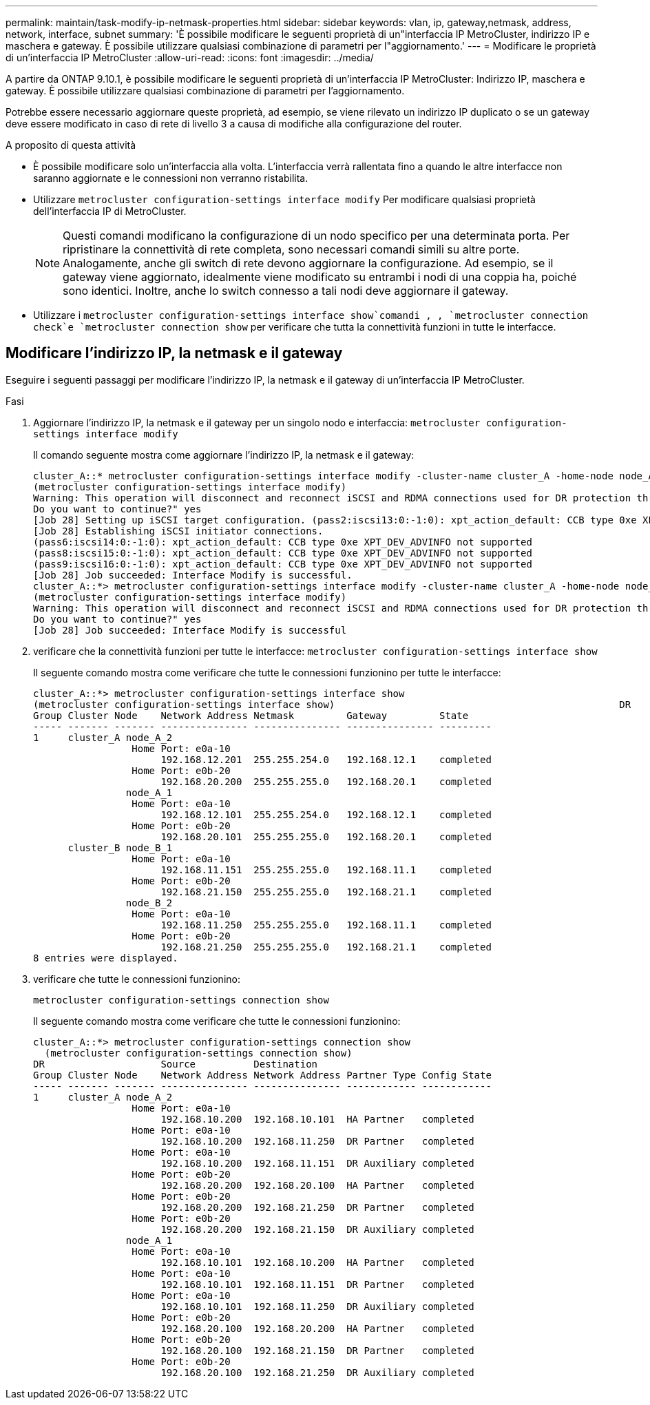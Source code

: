 ---
permalink: maintain/task-modify-ip-netmask-properties.html 
sidebar: sidebar 
keywords: vlan, ip, gateway,netmask, address, network, interface, subnet 
summary: 'È possibile modificare le seguenti proprietà di un"interfaccia IP MetroCluster, indirizzo IP e maschera e gateway. È possibile utilizzare qualsiasi combinazione di parametri per l"aggiornamento.' 
---
= Modificare le proprietà di un'interfaccia IP MetroCluster
:allow-uri-read: 
:icons: font
:imagesdir: ../media/


[role="lead"]
A partire da ONTAP 9.10.1, è possibile modificare le seguenti proprietà di un'interfaccia IP MetroCluster: Indirizzo IP, maschera e gateway. È possibile utilizzare qualsiasi combinazione di parametri per l'aggiornamento.

Potrebbe essere necessario aggiornare queste proprietà, ad esempio, se viene rilevato un indirizzo IP duplicato o se un gateway deve essere modificato in caso di rete di livello 3 a causa di modifiche alla configurazione del router.

.A proposito di questa attività
* È possibile modificare solo un'interfaccia alla volta. L'interfaccia verrà rallentata fino a quando le altre interfacce non saranno aggiornate e le connessioni non verranno ristabilita.
* Utilizzare `metrocluster configuration-settings interface modify` Per modificare qualsiasi proprietà dell'interfaccia IP di MetroCluster.
+

NOTE: Questi comandi modificano la configurazione di un nodo specifico per una determinata porta. Per ripristinare la connettività di rete completa, sono necessari comandi simili su altre porte. Analogamente, anche gli switch di rete devono aggiornare la configurazione. Ad esempio, se il gateway viene aggiornato, idealmente viene modificato su entrambi i nodi di una coppia ha, poiché sono identici. Inoltre, anche lo switch connesso a tali nodi deve aggiornare il gateway.

* Utilizzare i `metrocluster configuration-settings interface show`comandi , , `metrocluster connection check`e `metrocluster connection show` per verificare che tutta la connettività funzioni in tutte le interfacce.




== Modificare l'indirizzo IP, la netmask e il gateway

Eseguire i seguenti passaggi per modificare l'indirizzo IP, la netmask e il gateway di un'interfaccia IP MetroCluster.

.Fasi
. Aggiornare l'indirizzo IP, la netmask e il gateway per un singolo nodo e interfaccia:
`metrocluster configuration-settings interface modify`
+
Il comando seguente mostra come aggiornare l'indirizzo IP, la netmask e il gateway:

+
[listing]
----
cluster_A::* metrocluster configuration-settings interface modify -cluster-name cluster_A -home-node node_A_1 -home-port e0a-10 -address 192.168.12.101 -gateway 192.168.12.1 -netmask 255.255.254.0
(metrocluster configuration-settings interface modify)
Warning: This operation will disconnect and reconnect iSCSI and RDMA connections used for DR protection through port “e0a-10”. Partner nodes may need modifications for port “e0a-10” in order to completely establish network connectivity.
Do you want to continue?" yes
[Job 28] Setting up iSCSI target configuration. (pass2:iscsi13:0:-1:0): xpt_action_default: CCB type 0xe XPT_DEV_ADVINFO not supported
[Job 28] Establishing iSCSI initiator connections.
(pass6:iscsi14:0:-1:0): xpt_action_default: CCB type 0xe XPT_DEV_ADVINFO not supported
(pass8:iscsi15:0:-1:0): xpt_action_default: CCB type 0xe XPT_DEV_ADVINFO not supported
(pass9:iscsi16:0:-1:0): xpt_action_default: CCB type 0xe XPT_DEV_ADVINFO not supported
[Job 28] Job succeeded: Interface Modify is successful.
cluster_A::*> metrocluster configuration-settings interface modify -cluster-name cluster_A -home-node node_A_2 -home-port e0a-10 -address 192.168.12.201 -gateway 192.168.12.1 -netmask 255.255.254.0
(metrocluster configuration-settings interface modify)
Warning: This operation will disconnect and reconnect iSCSI and RDMA connections used for DR protection through port “e0a-10”. Partner nodes may need modifications for port “e0a-10” in order to completely establish network connectivity.
Do you want to continue?" yes
[Job 28] Job succeeded: Interface Modify is successful
----
. [[step2]]verificare che la connettività funzioni per tutte le interfacce:
`metrocluster configuration-settings interface show`
+
Il seguente comando mostra come verificare che tutte le connessioni funzionino per tutte le interfacce:

+
[listing]
----
cluster_A::*> metrocluster configuration-settings interface show
(metrocluster configuration-settings interface show)                                                 DR              Config
Group Cluster Node    Network Address Netmask         Gateway         State
----- ------- ------- --------------- --------------- --------------- ---------
1     cluster_A node_A_2
                 Home Port: e0a-10
                      192.168.12.201  255.255.254.0   192.168.12.1    completed
                 Home Port: e0b-20
                      192.168.20.200  255.255.255.0   192.168.20.1    completed
                node_A_1
                 Home Port: e0a-10
                      192.168.12.101  255.255.254.0   192.168.12.1    completed
                 Home Port: e0b-20
                      192.168.20.101  255.255.255.0   192.168.20.1    completed
      cluster_B node_B_1
                 Home Port: e0a-10
                      192.168.11.151  255.255.255.0   192.168.11.1    completed
                 Home Port: e0b-20
                      192.168.21.150  255.255.255.0   192.168.21.1    completed
                node_B_2
                 Home Port: e0a-10
                      192.168.11.250  255.255.255.0   192.168.11.1    completed
                 Home Port: e0b-20
                      192.168.21.250  255.255.255.0   192.168.21.1    completed
8 entries were displayed.
----


. [[step3]]verificare che tutte le connessioni funzionino:
+
`metrocluster configuration-settings connection show`

+
Il seguente comando mostra come verificare che tutte le connessioni funzionino:

+
[listing]
----
cluster_A::*> metrocluster configuration-settings connection show
  (metrocluster configuration-settings connection show)
DR                    Source          Destination
Group Cluster Node    Network Address Network Address Partner Type Config State
----- ------- ------- --------------- --------------- ------------ ------------
1     cluster_A node_A_2
                 Home Port: e0a-10
                      192.168.10.200  192.168.10.101  HA Partner   completed
                 Home Port: e0a-10
                      192.168.10.200  192.168.11.250  DR Partner   completed
                 Home Port: e0a-10
                      192.168.10.200  192.168.11.151  DR Auxiliary completed
                 Home Port: e0b-20
                      192.168.20.200  192.168.20.100  HA Partner   completed
                 Home Port: e0b-20
                      192.168.20.200  192.168.21.250  DR Partner   completed
                 Home Port: e0b-20
                      192.168.20.200  192.168.21.150  DR Auxiliary completed
                node_A_1
                 Home Port: e0a-10
                      192.168.10.101  192.168.10.200  HA Partner   completed
                 Home Port: e0a-10
                      192.168.10.101  192.168.11.151  DR Partner   completed
                 Home Port: e0a-10
                      192.168.10.101  192.168.11.250  DR Auxiliary completed
                 Home Port: e0b-20
                      192.168.20.100  192.168.20.200  HA Partner   completed
                 Home Port: e0b-20
                      192.168.20.100  192.168.21.150  DR Partner   completed
                 Home Port: e0b-20
                      192.168.20.100  192.168.21.250  DR Auxiliary completed
----

